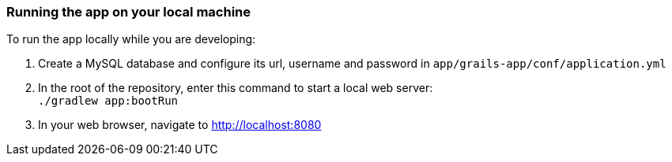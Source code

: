 === Running the app on your local machine

To run the app locally while you are developing:

1. Create a MySQL database and configure its url, username and password in `app/grails-app/conf/application.yml`
2. In the root of the repository, enter this command to start a local web server: +
`./gradlew app:bootRun`
3. In your web browser, navigate to http://localhost:8080[http://localhost:8080]